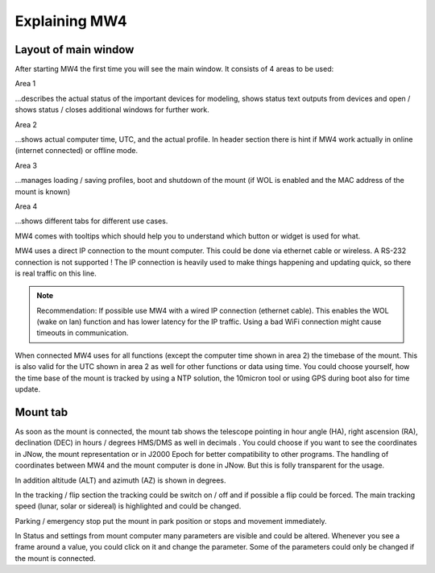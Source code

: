 Explaining MW4
==============

Layout of main window
---------------------

After starting MW4 the first time you will see the main window. It consists of 4 areas to be
used:

.. image:: _static/explain_main_1.png
    :align: center

Area 1

...describes the actual status of the important devices for modeling, shows status text
outputs from devices and open / shows status / closes additional windows for further work.

Area 2

...shows actual computer time, UTC, and the actual profile. In header section there is
hint if MW4 work actually in online (internet connected) or offline mode.

Area 3

...manages loading / saving profiles, boot and shutdown of the mount (if WOL is enabled
and the MAC address of the mount is known)

Area 4

...shows different tabs for different use cases.

MW4 comes with tooltips which should help you to understand which button or widget is used
for what.

MW4 uses a direct IP connection to the mount computer. This could be done via ethernet cable
or wireless. A RS-232 connection is not supported ! The IP connection is heavily used to
make things happening and updating quick, so there is real traffic on this line.

.. note::
    Recommendation: If possible use MW4 with a wired IP connection (ethernet cable). This
    enables the WOL (wake on lan) function and has lower latency for the IP traffic. Using a
    bad WiFi connection might cause timeouts in communication.

When connected MW4 uses for all functions (except the computer time shown in area 2) the
timebase of the mount. This is also valid for the UTC shown in area 2 as well for other
functions or data using time. You could choose yourself, how the time base of the mount is
tracked by using a NTP solution, the 10micron tool or using GPS during boot also for time
update.

Mount tab
---------

As soon as the mount is connected, the mount tab shows the telescope pointing in hour angle
(HA), right ascension (RA), declination (DEC) in hours / degrees HMS/DMS as well in decimals
. You could choose if you want to see the coordinates in JNow, the mount representation or
in J2000 Epoch for better compatibility to other programs. The handling of coordinates
between MW4 and the mount computer is done in JNow. But this is folly transparent for the
usage.

.. image:: _static/explain_mount_tab.png
    :align: center

In addition altitude (ALT) and azimuth (AZ) is shown in degrees.

In the tracking / flip section the tracking could be switch on / off and if possible a flip
could be forced. The main tracking speed (lunar, solar or sidereal) is highlighted and could
be changed.

Parking / emergency stop put the mount in park position or stops and movement immediately.

In Status and settings from mount computer many parameters are visible and could be altered.
Whenever you see a frame around a value, you could click on it and change the parameter.
Some of the parameters could only be changed if the mount is connected.